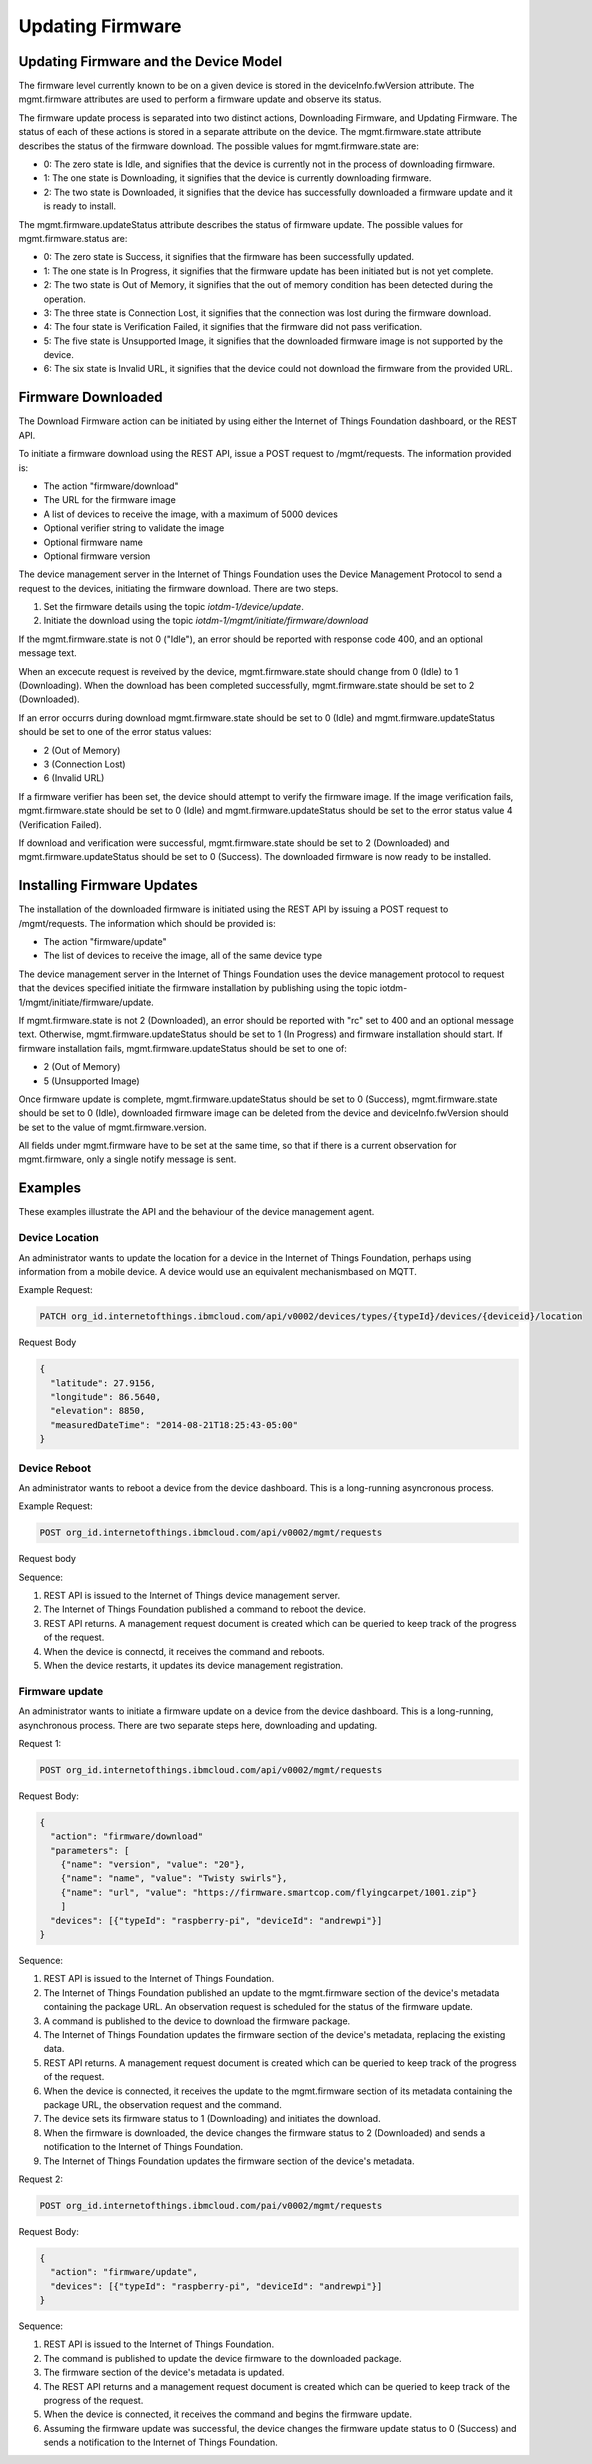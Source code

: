 =====================
Updating Firmware
=====================

Updating Firmware and the Device Model
---------------------------------------

The firmware level currently known to be on a given device is stored in the deviceInfo.fwVersion attribute. The mgmt.firmware attributes are used to perform a firmware update and observe its status.

The firmware update process is separated into two distinct actions, Downloading Firmware, and Updating Firmware. The status of each of these actions is stored in a separate attribute on the device. The mgmt.firmware.state attribute describes the status of the firmware download. The possible values for mgmt.firmware.state are:

- 0: The zero state is Idle, and signifies that the device is currently not in the process of downloading firmware.
- 1: The one state is Downloading, it signifies that the device is currently downloading firmware.
- 2: The two state is Downloaded, it signifies that the device has successfully downloaded a firmware update and it is ready to install.

The mgmt.firmware.updateStatus attribute describes the status of firmware update. The possible values for mgmt.firmware.status are:

- 0: The zero state is Success, it signifies that the firmware has been successfully updated.
- 1: The one state is In Progress, it signifies that the firmware update has been initiated but is not yet complete.
- 2: The two state is Out of Memory, it signifies that the out of memory condition has been detected during the operation.
- 3: The three state is Connection Lost, it signifies that the connection was lost during the firmware download.
- 4: The four state is Verification Failed, it signifies that the firmware did not pass verification. 
- 5: The five state is Unsupported Image, it signifies that the downloaded firmware image is not supported by the device.
- 6: The six state is Invalid URL, it signifies that the device could not download the firmware from the provided URL.






Firmware Downloaded
--------------------

The Download Firmware action can be initiated by using either the Internet of Things Foundation dashboard, or the REST API.

To initiate a firmware download using the REST API, issue a POST request to /mgmt/requests. The information provided is:

- The action "firmware/download"
- The URL for the firmware image
- A list of devices to receive the image, with a maximum of 5000 devices
- Optional verifier string to validate the image
- Optional firmware name
- Optional firmware version

The device management server in the Internet of Things Foundation uses the Device Management Protocol to send a request to the devices, initiating the firmware download. There are two steps. 

1. Set the firmware details using the topic *iotdm-1/device/update*.
2. Initiate the download using the topic *iotdm-1/mgmt/initiate/firmware/download*

If the mgmt.firmware.state is not 0 ("Idle"), an error should be reported with response code 400, and an optional message text.

When an excecute request is reveived by the device, mgmt.firmware.state should change from 0 (Idle) to 1 (Downloading). When the download has been completed successfully, mgmt.firmware.state should be set to 2 (Downloaded).

If an error occurrs during download mgmt.firmware.state should be set to 0 (Idle) and mgmt.firmware.updateStatus should be set to one of the error status values: 

- 2 (Out of Memory)
- 3 (Connection Lost)
- 6 (Invalid URL)

If a firmware verifier has been set, the device should attempt to verify the firmware image. If the image verification fails, mgmt.firmware.state should be set to 0 (Idle) and mgmt.firmware.updateStatus should be set to the error status value 4 (Verification Failed).

If download and verification were successful, mgmt.firmware.state should be set to 2 (Downloaded) and mgmt.firmware.updateStatus should be set to 0 (Success). The downloaded firmware is now ready to be installed.


Installing Firmware Updates
----------------------------

The installation of the downloaded firmware is initiated using the REST API by issuing a POST request to /mgmt/requests. The information which should be provided is:

- The action "firmware/update"
- The list of devices to receive the image, all of the same device type

The device management server in the Internet of Things Foundation uses the device management protocol to request that the devices specified initiate the firmware installation by publishing using the topic iotdm-1/mgmt/initiate/firmware/update.

If mgmt.firmware.state is not 2 (Downloaded), an error should be reported with "rc" set to 400 and an optional message text. Otherwise, mgmt.firmware.updateStatus should be set to 1 (In Progress) and firmware installation should start. If firmware installation fails, mgmt.firmware.updateStatus should be set to one of:

- 2 (Out of Memory)
- 5 (Unsupported Image)

Once firmware update is complete, mgmt.firmware.updateStatus should be set to 0 (Success), mgmt.firmware.state should be set to 0 (Idle), downloaded firmware image can be deleted from the device and deviceInfo.fwVersion should be set to the value of mgmt.firmware.version.

All fields under mgmt.firmware have to be set at the same time, so that if there is a current observation for mgmt.firmware, only a single notify message is sent. 

Examples
---------

These examples illustrate the API and the behaviour of the device management agent. 

Device Location
~~~~~~~~~~~~~~~~

An administrator wants to update the location for a device in the Internet of Things Foundation, perhaps using information from a mobile device. A device would use an equivalent mechanismbased on MQTT.

Example Request:

.. code::

  PATCH org_id.internetofthings.ibmcloud.com/api/v0002/devices/types/{typeId}/devices/{deviceid}/location
  
Request Body

.. code::
  
  {
    "latitude": 27.9156,
    "longitude": 86.5640,
    "elevation": 8850,
    "measuredDateTime": "2014-08-21T18:25:43-05:00"
  }

Device Reboot
~~~~~~~~~~~~~~

An administrator wants to reboot a device from the device dashboard. This is a long-running asyncronous process.

Example Request:

.. code::

  POST org_id.internetofthings.ibmcloud.com/api/v0002/mgmt/requests
  
Request body

.. code::
  {
    "action": "device/reboot"
    "devices": [{"typeId": "raspberry-pi", "deviceId": "andrewpi"}]
  }

Sequence:

1. REST API is issued to the Internet of Things device management server.
2. The Internet of Things Foundation published a command to reboot the device.
3. REST API returns. A management request document is created which can be queried to keep track of the progress of the request.
4. When the device is connectd, it receives the command and reboots.
5. When the device restarts, it updates its device management registration.

Firmware update
~~~~~~~~~~~~~~~~

An administrator wants to initiate a firmware update on a device from the device dashboard. This is a long-running, asynchronous process. There are two separate steps here, downloading and updating. 

Request 1:

.. code::

  POST org_id.internetofthings.ibmcloud.com/api/v0002/mgmt/requests
  
Request Body:

.. code::

  {
    "action": "firmware/download"
    "parameters": [
      {"name": "version", "value": "20"},
      {"name": "name", "value": "Twisty swirls"},
      {"name": "url", "value": "https://firmware.smartcop.com/flyingcarpet/1001.zip"}
      ]
    "devices": [{"typeId": "raspberry-pi", "deviceId": "andrewpi"}]
  }

Sequence:

1. REST API is issued to the Internet of Things Foundation.
2. The Internet of Things Foundation published an update to the mgmt.firmware section of the device's metadata containing the package URL. An observation request is scheduled for the status of the firmware update.
3. A command is published to the device to download the firmware package.
4. The Internet of Things Foundation updates the firmware section of the device's metadata, replacing the existing data.
5. REST API returns. A management request document is created which can be queried to keep track of the progress of the request.
6. When the device is connected, it receives the update to the mgmt.firmware section of its metadata containing the package URL, the observation request and the command.
7. The device sets its firmware status to 1 (Downloading) and initiates the download.
8. When the firmware is downloaded, the device changes the firmware status to 2 (Downloaded) and sends a notification to the Internet of Things Foundation.
9. The Internet of Things Foundation updates the firmware section of the device's metadata.

Request 2:

.. code::

    POST org_id.internetofthings.ibmcloud.com/pai/v0002/mgmt/requests

Request Body:

.. code:: 

  {
    "action": "firmware/update",
    "devices": [{"typeId": "raspberry-pi", "deviceId": "andrewpi"}]
  }

Sequence:

1. REST API is issued to the Internet of Things Foundation.
2. The command is published to update the device firmware to the downloaded package.
3. The firmware section of the device's metadata is updated.
4. The REST API returns and a management request document is created which can be queried to keep track of the progress of the request.
5. When the device is connected, it receives the command and begins the firmware update.
6. Assuming the firmware update was successful, the device changes the firmware update status to 0 (Success) and sends a notification to the Internet of Things Foundation.
